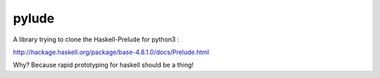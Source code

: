 pylude
=======================

A library trying to clone the Haskell-Prelude for python3 :

http://hackage.haskell.org/package/base-4.8.1.0/docs/Prelude.html


Why? Because rapid prototyping for haskell should be a thing!


